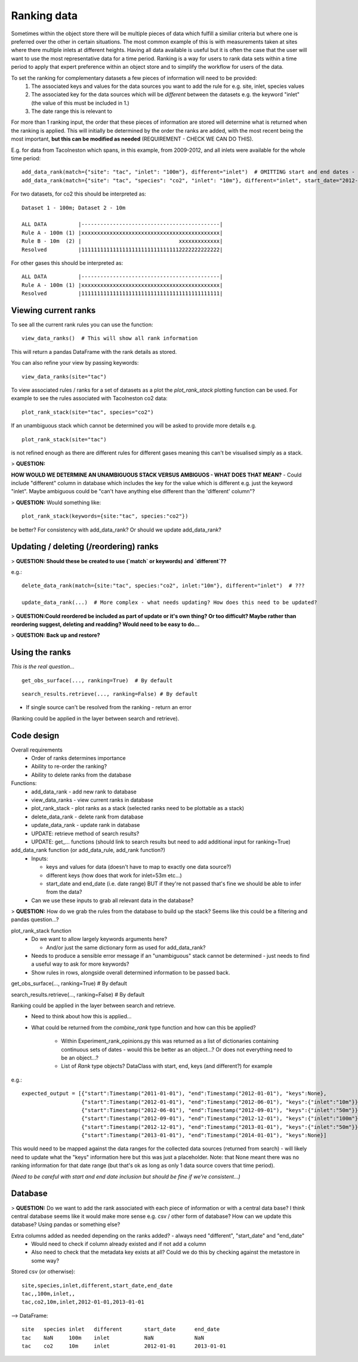 ------------
Ranking data
------------

Sometimes within the object store there will be multiple pieces of data which fulfill a similiar criteria but where one is preferred over the other in certain situations. The most common example of this is with measurements taken at sites where there multiple inlets at different heights. Having all data available is useful but it is often the case that the user will want to use the most representative data for a time period. Ranking is a way for users to rank data sets within a time period to apply that expert preference within an object store and to simplify the workflow for users of the data.

To set the ranking for complementary datasets a few pieces of information will need to be provided:
 1. The associated keys and values for the data sources you want to add the rule for e.g. site, inlet, species values
 2. The associated key for the data sources which will be *different* between the datasets e.g. the keyword "inlet" (the value of this must be included in 1.)
 3. The date range this is relevant to

For more than 1 ranking input, the order that these pieces of information are stored will determine what is returned when the ranking is applied. This will initially be determined by the order the ranks are added, with the most recent being the most important, **but this can be modified as needed** (REQUIREMENT - CHECK WE CAN DO THIS).

E.g. for data from Tacolneston which spans, in this example, from 2009-2012, and all inlets were available for the whole time period::

 add_data_rank(match={"site": "tac", "inlet": "100m"}, different="inlet")  # OMITTING start and end dates - should cover whole range
 add_data_rank(match={"site": "tac", "species": "co2", "inlet": "10m"}, different="inlet", start_date="2012-01-01", end_date="2013-01-01")  # Or could omit end_date here..?

For two datasets, for co2 this should be interpreted as::

 Dataset 1 - 100m; Dataset 2 - 10m 
 
 ALL DATA          |--------------------------------------------|
 Rule A - 100m (1) |xxxxxxxxxxxxxxxxxxxxxxxxxxxxxxxxxxxxxxxxxxxx|
 Rule B - 10m  (2) |                               xxxxxxxxxxxxx|
 Resolved          |11111111111111111111111111111112222222222222|


For other gases this should be interpreted as::

 ALL DATA          |--------------------------------------------|
 Rule A - 100m (1) |xxxxxxxxxxxxxxxxxxxxxxxxxxxxxxxxxxxxxxxxxxxx|
 Resolved          |11111111111111111111111111111111111111111111|


Viewing current ranks
---------------------

To see all the current rank rules you can use the function::

 view_data_ranks()  # This will show all rank information
 
This will return a pandas DataFrame with the rank details as stored.

You can also refine your view by passing keywords::

 view_data_ranks(site="tac")

To view associated rules / ranks for a set of datasets as a plot the `plot_rank_stack` plotting function can be used. For example to see the rules associated with Tacolneston co2 data::

 plot_rank_stack(site="tac", species="co2")

If an unambiguous stack which cannot be determined you will be asked to provide more details e.g. ::

 plot_rank_stack(site="tac")

is not refined enough as there are different rules for different gases meaning this can't be visualised simply as a stack.

> **QUESTION:**

**HOW WOULD WE DETERMINE AN UNAMBIGUOUS STACK VERSUS AMBIGUOS - WHAT DOES THAT MEAN?** - Could include "different" column in database which includes the key for the value which is different e.g. just the keyword "inlet". Maybe ambiguous could be "can't have anything else different than the 'different' column"?

> **QUESTION:** Would something like::
 
 plot_rank_stack(keywords={site:"tac", species:"co2"}) 

be better? For consistency with add_data_rank? Or should we update add_data_rank?


Updating / deleting (/reordering) ranks
---------------------------------------

> **QUESTION: Should these be created to use (`match` or keywords) and `different`??**

e.g.::

 delete_data_rank(match={site:"tac", species:"co2", inlet:"10m"}, different="inlet")  # ???

 update_data_rank(...)  # More complex - what needs updating? How does this need to be updated?

> **QUESTION:Could reordered be included as part of update or it's own thing? Or too difficult? Maybe rather than reordering suggest, deleting and readding? Would need to be easy to do...**

> **QUESTION: Back up and restore?**


Using the ranks
---------------

*This is the real question...*

::

 get_obs_surface(..., ranking=True)  # By default

::

 search_results.retrieve(..., ranking=False) # By default

- If single source can't be resolved from the ranking - return an error
 
(Ranking could be applied in the layer between search and retrieve).


Code design
-----------

Overall requirements
 - Order of ranks determines importance
 - Ability to re-order the ranking?
 - Ability to delete ranks from the database

Functions:
 - add_data_rank - add new rank to database
 - view_data_ranks - view current ranks in database
 - plot_rank_stack - plot ranks as a stack (selected ranks need to be plottable as a stack)
 - delete_data_rank - delete rank from database
 - update_data_rank - update rank in database
 - UPDATE: retrieve method of search results?
 - UPDATE: get_... functions (should link to search results but need to add additional input for ranking=True)

add_data_rank function (or add_data_rule, add_rank function?)
 - Inputs:

   - keys and values for data (doesn't have to map to exactly one data source?)
   - different keys (how does that work for inlet=53m etc...)
   - start_date and end_date (i.e. date range) BUT if they're not passed that's fine we should be able to infer from the data?

 - Can we use these inputs to grab all relevant data in the database? 

> **QUESTION:** How do we grab the rules from the database to build up the stack? Seems like this could be a filtering and pandas question...?

plot_rank_stack function
 - Do we want to allow largely keywords arguments here?

   - And/or just the same dictionary form as used for add_data_rank?

 - Needs to produce a sensible error message if an "unambiguous" stack cannot be determined - just needs to find a useful way to ask for more keywords?
 - Show rules in rows, alongside overall determined information to be passed back.

get_obs_surface(..., ranking=True)  # By default

search_results.retrieve(..., ranking=False) # By default

Ranking could be applied in the layer between search and retrieve.
 - Need to think about how this is applied...
 - What could be returned from the `combine_rank` type function and how can this be applied?

    - Within Experiment_rank_opinions.py this was returned as a list of dictionaries containing continuous sets of dates - would this be better as an object...? Or does not everything need to be an object...?
    - List of `Rank` type objects? DataClass with start, end, keys (and different?) for example

e.g.::
    
    expected_output = [{"start":Timestamp("2011-01-01"), "end":Timestamp("2012-01-01"), "keys":None},
                       {"start":Timestamp("2012-01-01"), "end":Timestamp("2012-06-01"), "keys":{"inlet":"10m"}},
                       {"start":Timestamp("2012-06-01"), "end":Timestamp("2012-09-01"), "keys":{"inlet":"50m"}},
                       {"start":Timestamp("2012-09-01"), "end":Timestamp("2012-12-01"), "keys":{"inlet":"100m"}},
                       {"start":Timestamp("2012-12-01"), "end":Timestamp("2013-01-01"), "keys":{"inlet":"50m"}},
                       {"start":Timestamp("2013-01-01"), "end":Timestamp("2014-01-01"), "keys":None}]

This would need to be mapped against the data ranges for the collected data sources (returned from search) - will likely need to update what the "keys" information here but this was just a placeholder. Note: that None meant there was no ranking information for that date range (but that's ok as long as only 1 data source covers that time period).

*(Need to be careful with start and end date inclusion but should be fine if we're consistent...)*


Database
--------

> **QUESTION:** Do we want to add the rank associated with each piece of information or with a central data base? I think central database seems like it would make more sense e.g. csv / other form of database? How can we update this database? Using pandas or something else?

Extra columns added as needed depending on the ranks added? - always need "different", "start_date" and "end_date"
 - Would need to check if column already existed and if not add a column
 - Also need to check that the metadata key exists at all? Could we do this by checking against the metastore in some way?

Stored csv (or otherwise)::

 site,species,inlet,different,start_date,end_date
 tac,,100m,inlet,,
 tac,co2,10m,inlet,2012-01-01,2013-01-01

--> DataFrame::

 site	species	inlet	different	start_date	end_date
 tac 	NaN    	100m 	inlet    	NaN       	NaN    
 tac 	co2  	10m  	inlet    	2012-01-01	2013-01-01



